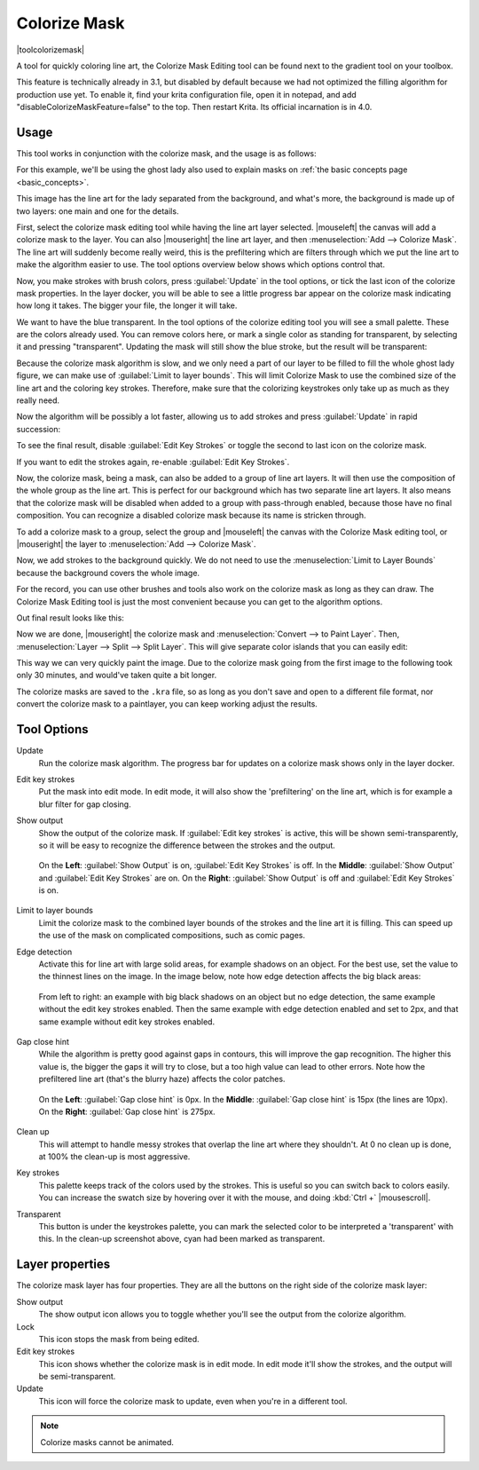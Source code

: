 .. meta::
   :description:
        How to use the colorize mask in Krita.

.. metadata-placeholder

   :authors: - Wolthera van Hövell tot Westerflier <griffinvalley@gmail.com>
             - Scott Petrovic
   :license: GNU free documentation license 1.3 or later.

.. index:: Tools, Lazybrush, Colorize Mask, Masks, Layers, Flat Color
.. _colorize_mask:

=============
Colorize Mask
=============

|toolcolorizemask|

A tool for quickly coloring line art, the Colorize Mask Editing tool can be found next to the gradient tool on your toolbox.

This feature is technically already in 3.1, but disabled by default because we had not optimized the filling algorithm for production use yet. To enable it, find your krita configuration file, open it in notepad, and add "disableColorizeMaskFeature=false" to the top. Then restart Krita. Its official incarnation is in 4.0.


Usage
-----

This tool works in conjunction with the colorize mask, and the usage is as follows:

For this example, we'll be using the ghost lady also used to explain masks on :ref:`the basic concepts page <basic_concepts>`.

.. image:: /images/tools/Krita_4_0_colorize_mask_usage_01.png
   :width: 800
   :align: center 

This image has the line art for the lady separated from the background, and what's more, the background is made up of two layers: one main and one for the details. 

First, select the colorize mask editing tool while having the line art layer selected. |mouseleft| the canvas will add a colorize mask to the layer.
You can also |mouseright| the line art layer, and then :menuselection:`Add --> Colorize Mask`. The line art will suddenly become really weird, this is the prefiltering which are filters through which we put the line art to make the algorithm easier to use. The tool options overview below shows which options control that.

.. image:: /images/tools/Krita_4_0_colorize_mask_usage_02.png
   :width: 800
   :align: center

Now, you make strokes with brush colors, press :guilabel:`Update` in the tool options, or tick the last icon of the colorize mask properties. In the layer docker, you will be able to see a little progress bar appear on the colorize mask indicating how long it takes. The bigger your file, the longer it will take.

.. image:: /images/tools/Krita_4_0_colorize_mask_usage_03.png
   :width: 800
   :align: center

We want to have the blue transparent. In the tool options of the colorize editing tool you will see a small palette. These are the colors already used. You can remove colors here, or mark a single color as standing for transparent, by selecting it and pressing "transparent". Updating the mask will still show the blue stroke, but the result will be transparent:

.. image:: /images/tools/Krita_4_0_colorize_mask_usage_04.png
   :width: 800
   :align: center

Because the colorize mask algorithm is slow, and we only need a part of our layer to be filled to fill the whole ghost lady figure, we can make use of :guilabel:`Limit to layer bounds`. This will limit Colorize Mask to use the combined size of the line art and the coloring key strokes. Therefore, make sure that the colorizing keystrokes only take up as much as they really need.

.. image:: /images/tools/Krita_4_0_colorize_mask_usage_05.png
   :width: 800
   :align: center

Now the algorithm will be possibly a lot faster, allowing us to add strokes and press :guilabel:`Update` in rapid succession:

.. image:: /images/tools/Krita_4_0_colorize_mask_usage_06.png
   :width: 800
   :align: center

To see the final result, disable :guilabel:`Edit Key Strokes` or toggle the second to last icon on the colorize mask.

.. image:: /images/tools/Krita_4_0_colorize_mask_usage_07.png
   :width: 800
   :align: center

If you want to edit the strokes again, re-enable :guilabel:`Edit Key Strokes`.

Now, the colorize mask, being a mask, can also be added to a group of line art layers. It will then use the composition of the whole group as the line art. This is perfect for our background which has two separate line art layers. It also means that the colorize mask will be disabled when added to a group with pass-through enabled, because those have no final composition. You can recognize a disabled colorize mask because its name is stricken through.

To add a colorize mask to a group, select the group and |mouseleft| the canvas with the Colorize Mask editing tool, or |mouseright| the layer to :menuselection:`Add --> Colorize Mask`.

.. image:: /images/tools/Krita_4_0_colorize_mask_usage_08.png
   :width: 800
   :align: center

Now, we add strokes to the background quickly. We do not need to use the :menuselection:`Limit to Layer Bounds` because the background covers the whole image.

.. image:: /images/tools/Krita_4_0_colorize_mask_usage_09.png
   :width: 800
   :align: center

For the record, you can use other brushes and tools also work on the colorize mask as long as they can draw. The Colorize Mask Editing tool is just the most convenient because you can get to the algorithm options.

Out final result looks like this:

.. image:: /images/tools/Krita_4_0_colorize_mask_usage_10.png
   :width: 800
   :align: center

Now we are done, |mouseright| the colorize mask and :menuselection:`Convert --> to Paint Layer`. Then, :menuselection:`Layer --> Split --> Split Layer`. This will give separate color islands that you can easily edit:

.. image:: /images/tools/Krita_4_0_colorize_mask_usage_11.png
   :width: 800
   :align: center

This way we can very quickly paint the image. Due to the colorize mask going from the first image to the following took only 30 minutes, and would've taken quite a bit longer.

.. image:: /images/tools/Krita_4_0_colorize_mask_usage_12.png
   :width: 800
   :align: center

The colorize masks are saved to the ``.kra`` file, so as long as you don't save and open to a different file format, nor convert the colorize mask to a paintlayer, you can keep working adjust the results.

Tool Options
------------

Update
    Run the colorize mask algorithm. The progress bar for updates on a colorize mask shows only in the layer docker.
Edit key strokes
    Put the mask into edit mode. In edit mode, it will also show the 'prefiltering' on the line art, which is for example a blur filter for gap closing.
Show output
    Show the output of the colorize mask. If :guilabel:`Edit key strokes` is active, this will be shown semi-transparently, so it will be easy to recognize the difference between the strokes and the output.
    
    .. figure:: /images/tools/Krita_4_0_colorize_mask_show_output_edit_strokes.png
       :width: 800
       :align: center
       
       On the **Left**: :guilabel:`Show Output` is on, :guilabel:`Edit Key Strokes` is off. In the **Middle**: :guilabel:`Show Output` and :guilabel:`Edit Key Strokes` are on. On the **Right**: :guilabel:`Show Output` is off and :guilabel:`Edit Key Strokes` is on.

Limit to layer bounds
    Limit the colorize mask to the combined layer bounds of the strokes and the line art it is filling. This can speed up the use of the mask on complicated compositions, such as comic pages.
Edge detection
    Activate this for line art with large solid areas, for example shadows on an object. For the best use, set the value to the thinnest lines on the image. In the image below, note how edge detection affects the big black areas:

    .. figure:: /images/tools/Krita_4_0_colorize_mask_edge_detection.png
       :width: 800
       :align: center
   
       From left to right: an example with big black shadows on an object but no edge detection, the same example without the edit key strokes enabled. Then the same example with edge detection enabled and set to 2px, and that same example without edit key strokes enabled.

Gap close hint
    While the algorithm is pretty good against gaps in contours, this will improve the gap recognition. The higher this value is, the bigger the gaps it will try to close, but a too high value can lead to other errors. Note how the prefiltered line art (that's the blurry haze) affects the color patches.
    
    .. figure:: /images/tools/Krita_4_0_colorize_mask_gap_close_hint.png
       :width: 800
       :align: center
       
       On the **Left**: :guilabel:`Gap close hint` is 0px. In the **Middle**: :guilabel:`Gap close hint` is 15px (the lines are 10px). On the **Right**: :guilabel:`Gap close hint` is 275px.
Clean up
    This will attempt to handle messy strokes that overlap the line art where they shouldn't. At 0 no clean up is done, at 100% the clean-up is most aggressive.

    .. image:: /images/tools/Krita_4_0_colorize_mask_clean_up.png
       :width: 800
       :align: center

Key strokes
    This palette keeps track of the colors used by the strokes. This is useful so you can switch back to colors easily. You can increase the swatch size by hovering over it with the mouse, and doing :kbd:`Ctrl +` |mousescroll|.
Transparent
    This button is under the keystrokes palette, you can mark the selected color to be interpreted a 'transparent' with this. In the clean-up screenshot above, cyan had been marked as transparent.

Layer properties
----------------

The colorize mask layer has four properties. They are all the buttons on the right side of the colorize mask layer:

Show output
 |show-output| The show output icon allows you to toggle whether you'll see the output from the colorize algorithm.
Lock
 |lock-icon| This icon stops the mask from being edited.
Edit key strokes
 |edit-strokes| This icon shows whether the colorize mask is in edit mode. In edit mode it'll show the strokes, and the output will be semi-transparent.
Update
 |update-icon| This icon will force the colorize mask to update, even when you're in a different tool.

.. note:: Colorize masks cannot be animated.


.. |show-output| image:: /images/tools/colorize-show-output-icons.png

.. |lock-icon| image:: /images/tools/colorize-lock-icon.png

.. |edit-strokes| image:: /images/tools/colorize-edit-key-strokes-icon.png

.. |update-icon| image:: /images/tools/colorize-update-icon.png

